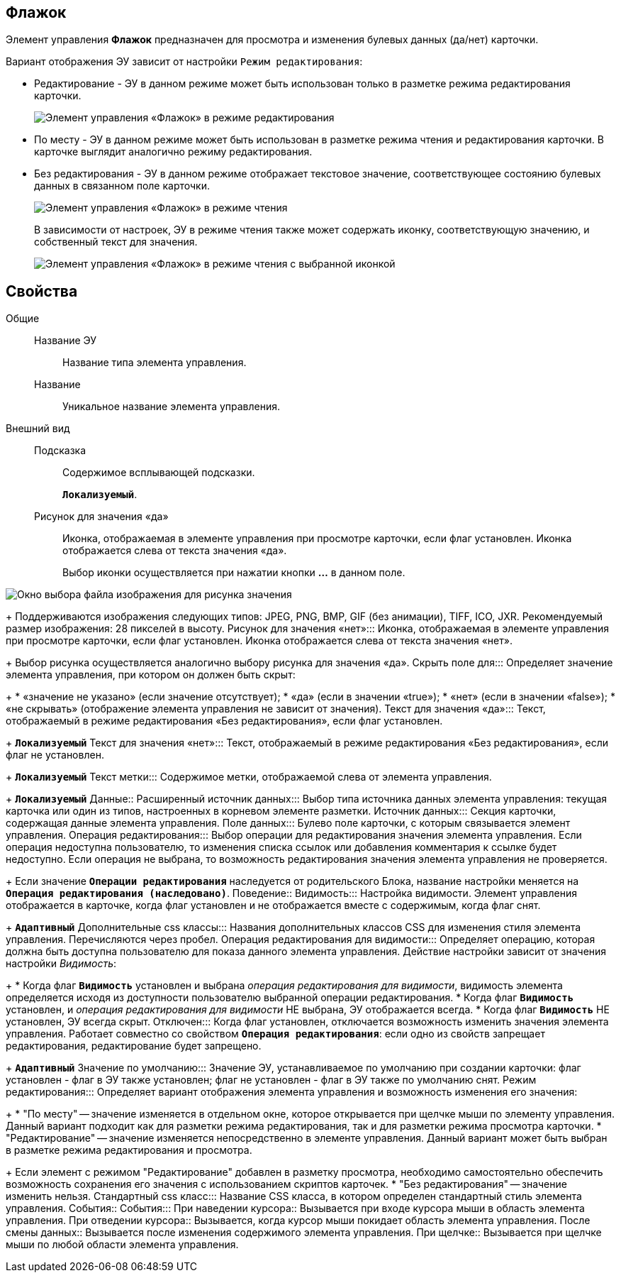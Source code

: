 
== Флажок

Элемент управления *Флажок* предназначен для просмотра и изменения булевых данных (да/нет) карточки.

Вариант отображения ЭУ зависит от настройки `Режим         редактирования`:

* Редактирование - ЭУ в данном режиме может быть использован только в разметке режима редактирования карточки.
+
image::ct_checkbox_editmode.png[Элемент управления «Флажок» в режиме редактирования]
* По месту - ЭУ в данном режиме может быть использован в разметке режима чтения и редактирования карточки. В карточке выглядит аналогично режиму редактирования.
* Без редактирования - ЭУ в данном режиме отображает текстовое значение, соответствующее состоянию булевых данных в связанном поле карточки.
+
image::ct_checkbox_showmode.png[Элемент управления «Флажок» в режиме чтения]
+
В зависимости от настроек, ЭУ в режиме чтения также может содержать иконку, соответствующую значению, и собственный текст для значения.
+
image::ct_checkbox_withico_showmode.png[Элемент управления «Флажок» в режиме чтения с выбранной иконкой]

== Свойства

Общие::
Название ЭУ:::
Название типа элемента управления.
Название:::
Уникальное название элемента управления.
Внешний вид::
Подсказка:::
Содержимое всплывающей подсказки.
+
`*Локализуемый*`.
Рисунок для значения «да»:::
Иконка, отображаемая в элементе управления при просмотре карточки, если флаг установлен. Иконка отображается слева от текста значения «да».
+
Выбор иконки осуществляется при нажатии кнопки *…* в данном поле.

image::ct_checkbox_selectimage.png[Окно выбора файла изображения для рисунка значения]
+
Поддерживаются изображения следующих типов: JPEG, PNG, BMP, GIF (без анимации), TIFF, ICO, JXR. Рекомендуемый размер изображения: 28 пикселей в высоту.
Рисунок для значения «нет»:::
Иконка, отображаемая в элементе управления при просмотре карточки, если флаг установлен. Иконка отображается слева от текста значения «нет».
+
Выбор рисунка осуществляется аналогично выбору рисунка для значения «да».
Скрыть поле для:::
Определяет значение элемента управления, при котором он должен быть скрыт:
+
* «значение не указано» (если значение отсутствует);
* «да» (если в значении «true»);
* «нет» (если в значении «false»);
* «не скрывать» (отображение элемента управления не зависит от значения).
Текст для значения «да»:::
Текст, отображаемый в режиме редактирования «Без редактирования», если флаг установлен.
+
`*Локализуемый*`
Текст для значения «нет»:::
Текст, отображаемый в режиме редактирования «Без редактирования», если флаг не установлен.
+
`*Локализуемый*`
Текст метки:::
Содержимое метки, отображаемой слева от элемента управления.
+
`*Локализуемый*`
Данные::
Расширенный источник данных:::
Выбор типа источника данных элемента управления: текущая карточка или один из типов, настроенных в корневом элементе разметки.
Источник данных:::
Секция карточки, содержащая данные элемента управления.
Поле данных:::
Булево поле карточки, с которым связывается элемент управления.
Операция редактирования:::
Выбор операции для редактирования значения элемента управления. Если операция недоступна пользователю, то изменения списка ссылок или добавления комментария к ссылке будет недоступно. Если операция не выбрана, то возможность редактирования значения элемента управления не проверяется.
+
Если значение `*Операции редактирования*` наследуется от родительского Блока, название настройки меняется на `*Операция редактирования (наследовано)*`.
Поведение::
Видимость:::
Настройка видимости. Элемент управления отображается в карточке, когда флаг установлен и не отображается вместе с содержимым, когда флаг снят.
+
`*Адаптивный*`
Дополнительные css классы:::
Названия дополнительных классов CSS для изменения стиля элемента управления. Перечисляются через пробел.
Операция редактирования для видимости:::
Определяет операцию, которая должна быть доступна пользователю для показа данного элемента управления. Действие настройки зависит от значения настройки _Видимость_:
+
* Когда флаг `*Видимость*` установлен и выбрана _операция редактирования для видимости_, видимость элемента определяется исходя из доступности пользователю выбранной операции редактирования.
* Когда флаг `*Видимость*` установлен, и _операция редактирования для видимости_ НЕ выбрана, ЭУ отображается всегда.
* Когда флаг `*Видимость*` НЕ установлен, ЭУ всегда скрыт.
Отключен:::
Когда флаг установлен, отключается возможность изменить значения элемента управления. Работает совместно со свойством `*Операция редактирования*`: если одно из свойств запрещает редактирования, редактирование будет запрещено.
+
`*Адаптивный*`
Значение по умолчанию:::
Значение ЭУ, устанавливаемое по умолчанию при создании карточки: флаг установлен - флаг в ЭУ также установлен; флаг не установлен - флаг в ЭУ также по умолчанию снят.
Режим редактирования:::
Определяет вариант отображения элемента управления и возможность изменения его значения:
+
* "По месту" -- значение изменяется в отдельном окне, которое открывается при щелчке мыши по элементу управления. Данный вариант подходит как для разметки режима редактирования, так и для разметки режима просмотра карточки.
* "Редактирование" -- значение изменяется непосредственно в элементе управления. Данный вариант может быть выбран в разметке режима редактирования и просмотра.
+
Если элемент с режимом "Редактирование" добавлен в разметку просмотра, необходимо самостоятельно обеспечить возможность сохранения его значения с использованием скриптов карточек.
* "Без редактирования" -- значение изменить нельзя.
Стандартный css класс:::
Название CSS класса, в котором определен стандартный стиль элемента управления.
События::
События:::
При наведении курсора::
      Вызывается при входе курсора мыши в область элемента управления.
При отведении курсора::
      Вызывается, когда курсор мыши покидает область элемента управления.
После смены данных::
      Вызывается после изменения содержимого элемента управления.
При щелчке::
      Вызывается при щелчке мыши по любой области элемента управления.
